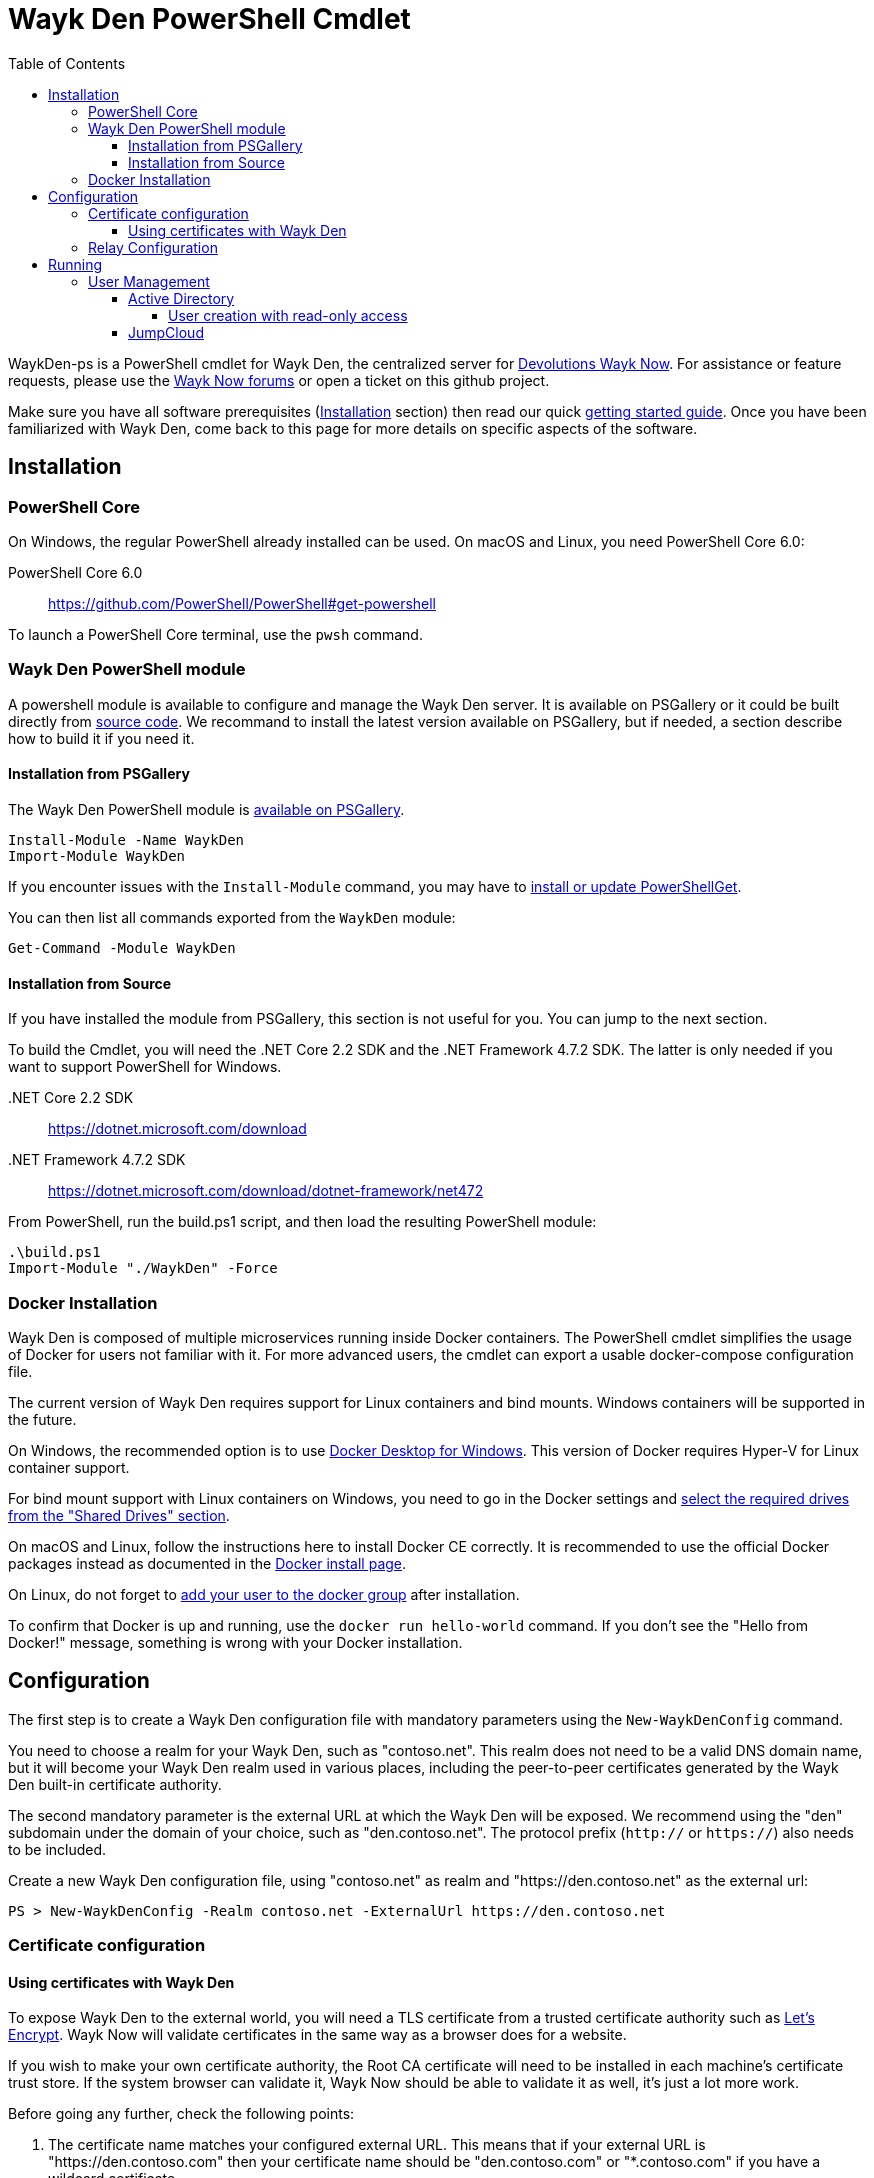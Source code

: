 :toc:
:toclevels: 4

= Wayk Den PowerShell Cmdlet

WaykDen-ps is a PowerShell cmdlet for Wayk Den, the centralized server for https://wayk.devolutions.net[Devolutions Wayk Now]. For assistance or feature requests, please use the https://forum.devolutions.net/#WaykNow[Wayk Now forums] or open a ticket on this github project.

Make sure you have all software prerequisites (<<Installation>> section) then read our quick link:docs\getting-started-argo.adoc[getting started guide]. Once you have been familiarized with Wayk Den, come back to this page for more details on specific aspects of the software.

== Installation

=== PowerShell Core

On Windows, the regular PowerShell already installed can be used. On macOS and Linux, you need PowerShell Core 6.0:

PowerShell Core 6.0::
https://github.com/PowerShell/PowerShell#get-powershell

To launch a PowerShell Core terminal, use the `pwsh` command.

=== Wayk Den PowerShell module

A powershell module is available to configure and manage the Wayk Den server. It is available on PSGallery or it could be built directly from https://github.com/Devolutions/WaykDen-ps[source code]. We recommand to install the latest version available on PSGallery, but if needed, a section describe how to build it if you need it.

==== Installation from PSGallery

The Wayk Den PowerShell module is https://www.powershellgallery.com/packages/WaykDen[available on PSGallery].

[source,sh]
----
Install-Module -Name WaykDen
Import-Module WaykDen
----

If you encounter issues with the `Install-Module` command, you may have to https://docs.microsoft.com/en-ca/powershell/gallery/installing-psget[install or update PowerShellGet].

You can then list all commands exported from the `WaykDen` module:

[source,sh]
----
Get-Command -Module WaykDen
----

==== Installation from Source

If you have installed the module from PSGallery, this section is not useful for you. You can jump to the next section. 

To build the Cmdlet, you will need the .NET Core 2.2 SDK and the .NET Framework 4.7.2 SDK. The latter is only needed if you want to support PowerShell for Windows.

 .NET Core 2.2 SDK::
https://dotnet.microsoft.com/download

 .NET Framework 4.7.2 SDK::
https://dotnet.microsoft.com/download/dotnet-framework/net472

From PowerShell, run the build.ps1 script, and then load the resulting PowerShell module:

[source,sh]
----
.\build.ps1
Import-Module "./WaykDen" -Force
----

=== Docker Installation

Wayk Den is composed of multiple microservices running inside Docker containers. The PowerShell cmdlet simplifies the usage of Docker for users not familiar with it. For more advanced users, the cmdlet can export a usable docker-compose configuration file.

The current version of Wayk Den requires support for Linux containers and bind mounts. Windows containers will be supported in the future.

On Windows, the recommended option is to use https://hub.docker.com/editions/community/docker-ce-desktop-windows[Docker Desktop for Windows]. This version of Docker requires Hyper-V for Linux container support.

For bind mount support with Linux containers on Windows, you need to go in the Docker settings and https://rominirani.com/docker-on-windows-mounting-host-directories-d96f3f056a2c[select the required drives from the "Shared Drives" section].

On macOS and Linux, follow the instructions here to install Docker CE correctly. It is recommended to use the official Docker packages instead as documented in the https://docs.docker.com/install/[Docker install page].

On Linux, do not forget to https://docs.docker.com/install/linux/linux-postinstall/[add your user to the docker group] after installation.

To confirm that Docker is up and running, use the `docker run hello-world` command. If you don't see the "Hello from Docker!" message, something is wrong with your Docker installation.

== Configuration

The first step is to create a Wayk Den configuration file with mandatory parameters using the `New-WaykDenConfig` command.

You need to choose a realm for your Wayk Den, such as "contoso.net". This realm does not need to be a valid DNS domain name, but it will become your Wayk Den realm used in various places, including the peer-to-peer certificates generated by the Wayk Den built-in certificate authority.

The second mandatory parameter is the external URL at which the Wayk Den will be exposed. We recommend using the "den" subdomain under the domain of your choice, such as "den.contoso.net". The protocol prefix (`http://` or `https://`) also needs to be included.

Create a new Wayk Den configuration file, using "contoso.net" as realm and "https://den.contoso.net" as the external url:

[source, sh]
----
PS > New-WaykDenConfig -Realm contoso.net -ExternalUrl https://den.contoso.net
----

=== Certificate configuration

==== Using certificates with Wayk Den

To expose Wayk Den to the external world, you will need a TLS certificate from a trusted certificate authority such as https://letsencrypt.org/[Let's Encrypt]. Wayk Now will validate certificates in the same way as a browser does for a website.

If you wish to make your own certificate authority, the Root CA certificate will need to be installed in each machine's certificate trust store. If the system browser can validate it, Wayk Now should be able to validate it as well, it's just a lot more work.

Before going any further, check the following points:

1. The certificate name matches your configured external URL. This means that if your external URL is "https://den.contoso.com" then your certificate name should be "den.contoso.com" or "*.contoso.com" if you have a wildcard certificate.

2. The certificate is either in pem + key or pfx (PKCS#12) format. The private key password is only supported for the pfx format.

3. The certificate file contains the certificate *chain* excluding the Root CA. This means that in most cases, you should have a leaf certificate, followed by one or more intermediate certificates. If validation works in a browser but not in Wayk Now, the intermediate certificate is likely missing.

[[certificate-command]]The PEM format is the simplest to work with, since it is the Base64 representation of the DER-encoded certificate in between "-----BEGIN CERTIFICATE-----" and "-----END CERTIFICATE-----" tags. To add the intermediate certificate to the certificate file, just append it after your leaf certificate in a text editor.

[source, sh]
----
PS > Set-WaykDenWebCertificate -CertificatePath /path/to/certificate.pem -PrivateKeyPath /path/to/private_key.key
----

[source, sh]
----
PS > Set-WaykDenWebCertificate -CertificatePath /path/to/certificate.pfx -KeyPassword <password>
----

If you want to roll your own certificate authority, you can check link:docs\smallstep-ca.adoc[smallstep ca].

=== Relay Configuration

To get started, it is recommended to try using our existing relay servers, even if you intend to deploy your own servers later on. It is the quickest path to getting something functional up and running.

Set your Jet Relay Url to `https://api.jet-relay.net`:

[source, sh]
----
PS > Set-WaykConfig -JetRelayUrl https://api.jet-relay.net
----

Continue your initial configuration, and once you know it is working, come back to the link:docs\devolutions-jet.adoc[Devolutions Jet] page for more information on how to deploy your own relays.

== Running

Start Wayk Den, and wait for all microservices to start:

[source, sh]
----
PS > Start-WaykDen
----

Once started, Wayk Den listens on http://localhost:4000 by default. We recommend using a reverse tunnel such as https://ngrok.com/[ngrok] or https://www.cloudflare.com/en-ca/products/argo-tunnel/[argo tunnels] from Cloudflare. In this case, a tunnel is used to expose localhost:4000 on the den.contoso.net external url.

You can check that all containers are up and running with the `docker ps -f network=den-network` command.

To confirm everything is correctly configured, you should be able to get a response from the Wayk Den well known configuration endpoint:

[source, sh]
----
curl http://localhost:4000/.well-known/configuration
{"den_router_uri":"https://den.contoso.net/cow","lucid_uri":"https://den.contoso.net/lucid","realm":"contoso.net","wayk_client_id":"zqdvSbCRWdDrj1fQXwzPQbCg"}
----

If you have correctly configured external access, you should be able to get the same response using the external configuration URL (https://den.contoso.net/.well-known/configuration).

Stop Wayk Den, and wait for all microservices to stop:

[source, sh]
----
PS > Stop-WaykDen
----

=== User Management

User using Wayk Now client can log in to be authenticated with Wayk Den Server. The server, by default, will provide a Wayk Den ID to any user who wants to connect to it. The server can be configured in a way forcing the user to be authenticated to accept a connection with the server. The command `Set-WaykDenConfig -LoginRequired True` can be used to force users to log in.

To authenticate user, Wayk Den can be configured to use a specific user group through LDAP integration. Two options are supported: Active Directory and JumpCloud. 

In order to fetch user and group information, a user with read-only LDAP access must first be created.

==== Active Directory

To integrate Active Directory, here are the information needed:

* LDAP server url: ldap://_server_ip_ 
* LDAP user credentials: username and password
* LDAP user group (optional)

It is important to specify the server IP since there is not DNS resolution in the docker container. The user used should be a user with only read-only access. A section below explains how to create a such user. Finally, the user group is not mandatory. If it is not specified, all users will be accepted. If it is specified, only users from that group will be able to be authenticated.

The following command will set LDAP property value for active directory. 

[source, sh]
----
Set-WaykDenConfig -LDAPServerType ActiveDirectory -LDAPUsername ldap-user@contoso.local -LDAPPassword ldap-password -LDAPServerUrl ldap://ldap-server -LDAPUserGroup 'Domain Users'
---- 

===== User creation with read-only access

By default, a new user created in active directory has read-only access on the LDAP server. But that user is also member of the group Domain Users by default. Being member of that group is enough to be able to use that user and log on any domain's computer. To avoid that, we suggest to use a user who is not a member of Domain Users group and has only read-only access on the LDAP server. To do that, a few steps is needed.

First, a new group has to be created, let's say "Read-only Users". Then a new user can be created and added only to that group. After that, the new group can be set as primary group for the user. And finally, the user can be removed from the Domain Users group. This user should be used to configured WaykDen Server.

==== JumpCloud

https://jumpcloud.com/[JumpCloud] is a cloud service who help you to centralize user management. You can create users and groups then use the service call "LDAP-as-a-Service" to access those users and groups from WaykDen. You can read more on https://support.jumpcloud.com/customer/en/portal/articles/2439911-using-jumpcloud-s-ldap-as-a-service[how to use JumpCloud's LDAP-as-a-Service]. 

To integrate Jump Cloud with Wayk Den, here are the information needed :

* LDAP server url : ldaps://ldap.jumpcloud.com:636
* LDAP user credential: username and password
* LDAP Base DN: Distinguised Name where to retrieve users and groups
* LDAP user group (optional)

The LDAP server url should be set to ldaps://ldap.jumpcloud.com:636. JumpCloud provide a non secure access as well, but we don't recommand it. A user who can read the ldap directory should be created following steps https://support.jumpcloud.com/customer/en/portal/articles/2439911-using-jumpcloud-s-ldap-as-a-service#createuser[here]. The username has to be provided with the Distinguished Name (DN), something like `uid=_LDAP_BINDING_USER_,ou=Users,o=_YOUR_ORG_ID_,dc=jumpcloud,dc=com`. The base DN is similar and should be set to `ou=Users,o=_YOUR_ORG_ID_,dc=jumpcloud,dc=com`. Finally, a user group name can be specified to limit user to that group.

The following command will set LDAP property value for JumpCloud.

[source, sh]
----
Set-WaykDenConfig -LDAPServerType JumpCloud -LDAPUsername "uid=ldap-user,ou=Users,o=YOUR_ORG_ID,dc=jumpcloud,dc=com" -LDAPPassword ldap-password -LDAPServerUrl ldaps://ldap.jumpcloud.com:636 -LDAPBaseDn "ou=Users,o=YOUR_ORG_ID,dc=jumpcloud,dc=com -LDAPUserGroup wayk-users"
----
